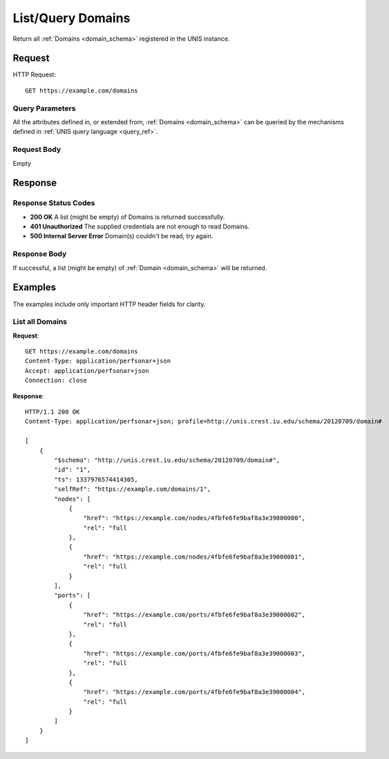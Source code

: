 .. _domain_list:

List/Query Domains
===================

Return all :ref:`Domains <domain_schema>` registered in the UNIS instance.

Request
-------

HTTP Request::

    GET https://example.com/domains

Query Parameters
~~~~~~~~~~~~~~~~~

All the attributes defined in, or extended from,
:ref:`Domains <domain_schema>` can be queried by the mechanisms defined in
:ref:`UNIS query language <query_ref>`.
   

Request Body
~~~~~~~~~~~~

Empty


Response
--------

Response Status Codes
~~~~~~~~~~~~~~~~~~~~~~
* **200 OK** A list (might be empty) of Domains is returned successfully.
* **401 Unauthorized** The supplied credentials are not enough to read Domains.
* **500 Internal Server Error** Domain(s) couldn't be read, try again.

Response Body
~~~~~~~~~~~~~

If successful, a list (might be empty) of :ref:`Domain <domain_schema>`
will be returned.



Examples
--------

The examples include only important HTTP header fields for clarity.

List all Domains
~~~~~~~~~~~~~~~~~~

**Request**::
    
    GET https://example.com/domains
    Content-Type: application/perfsonar+json
    Accept: application/perfsonar+json
    Connection: close
    

**Response**::
    
    HTTP/1.1 200 OK
    Content-Type: application/perfsonar+json; profile=http://unis.crest.iu.edu/schema/20120709/domain#
    
    [
        {
            "$schema": "http://unis.crest.iu.edu/schema/20120709/domain#",
            "id": "1",
            "ts": 1337976574414305,
            "selfRef": "https://example.com/domains/1",
            "nodes": [
                {
                    "href": "https://example.com/nodes/4fbfe6fe9baf8a3e39000000",
                    "rel": "full
                },
                {
                    "href": "https://example.com/nodes/4fbfe6fe9baf8a3e39000001",
                    "rel": "full
                }
            ],
            "ports": [
                {
                    "href": "https://example.com/ports/4fbfe6fe9baf8a3e39000002",
                    "rel": "full
                },
                {
                    "href": "https://example.com/ports/4fbfe6fe9baf8a3e39000003",
                    "rel": "full
                },
                {
                    "href": "https://example.com/ports/4fbfe6fe9baf8a3e39000004",
                    "rel": "full
                }
            ]
        }
    ]
